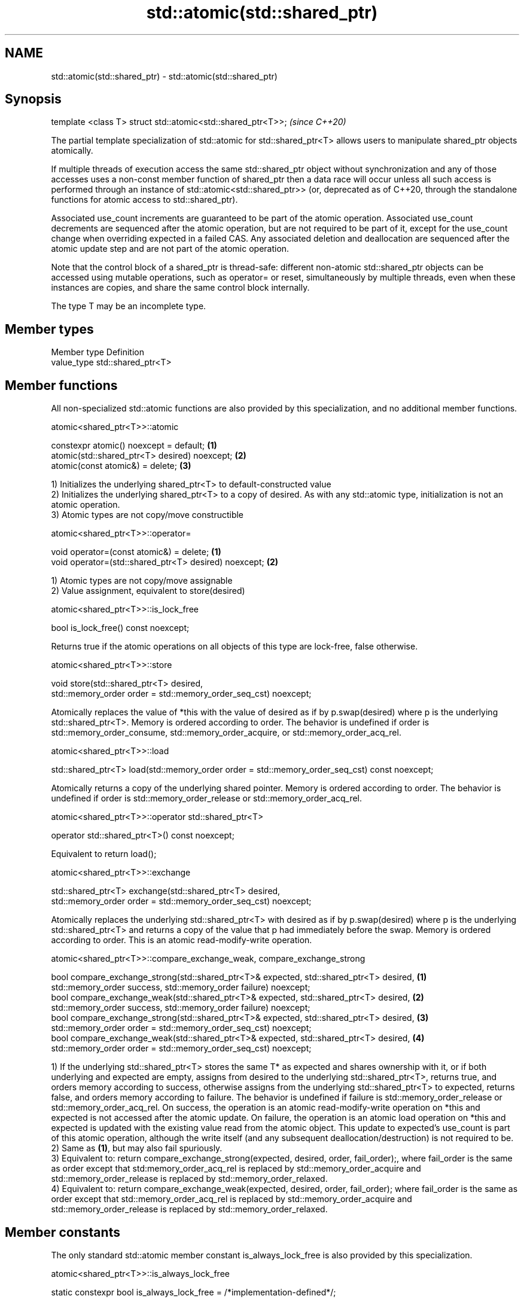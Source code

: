 .TH std::atomic(std::shared_ptr) 3 "2020.03.24" "http://cppreference.com" "C++ Standard Libary"
.SH NAME
std::atomic(std::shared_ptr) \- std::atomic(std::shared_ptr)

.SH Synopsis
   template <class T> struct std::atomic<std::shared_ptr<T>>;  \fI(since C++20)\fP

   The partial template specialization of std::atomic for std::shared_ptr<T> allows users to manipulate shared_ptr objects atomically.

   If multiple threads of execution access the same std::shared_ptr object without synchronization and any of those accesses uses a non-const member function of shared_ptr then a data race will occur unless all such access is performed through an instance of std::atomic<std::shared_ptr>> (or, deprecated as of C++20, through the standalone functions for atomic access to std::shared_ptr).

   Associated use_count increments are guaranteed to be part of the atomic operation. Associated use_count decrements are sequenced after the atomic operation, but are not required to be part of it, except for the use_count change when overriding expected in a failed CAS. Any associated deletion and deallocation are sequenced after the atomic update step and are not part of the atomic operation.

   Note that the control block of a shared_ptr is thread-safe: different non-atomic std::shared_ptr objects can be accessed using mutable operations, such as operator= or reset, simultaneously by multiple threads, even when these instances are copies, and share the same control block internally.

   The type T may be an incomplete type.

.SH Member types

   Member type Definition
   value_type  std::shared_ptr<T>

.SH Member functions

   All non-specialized std::atomic functions are also provided by this specialization, and no additional member functions.

atomic<shared_ptr<T>>::atomic

   constexpr atomic() noexcept = default;       \fB(1)\fP
   atomic(std::shared_ptr<T> desired) noexcept; \fB(2)\fP
   atomic(const atomic&) = delete;              \fB(3)\fP

   1) Initializes the underlying shared_ptr<T> to default-constructed value
   2) Initializes the underlying shared_ptr<T> to a copy of desired. As with any std::atomic type, initialization is not an atomic operation.
   3) Atomic types are not copy/move constructible

atomic<shared_ptr<T>>::operator=

   void operator=(const atomic&) = delete;              \fB(1)\fP
   void operator=(std::shared_ptr<T> desired) noexcept; \fB(2)\fP

   1) Atomic types are not copy/move assignable
   2) Value assignment, equivalent to store(desired)

atomic<shared_ptr<T>>::is_lock_free

   bool is_lock_free() const noexcept;

   Returns true if the atomic operations on all objects of this type are lock-free, false otherwise.

atomic<shared_ptr<T>>::store

   void store(std::shared_ptr<T> desired,
   std::memory_order order = std::memory_order_seq_cst) noexcept;

   Atomically replaces the value of *this with the value of desired as if by p.swap(desired) where p is the underlying std::shared_ptr<T>. Memory is ordered according to order. The behavior is undefined if order is std::memory_order_consume, std::memory_order_acquire, or std::memory_order_acq_rel.

atomic<shared_ptr<T>>::load

   std::shared_ptr<T> load(std::memory_order order = std::memory_order_seq_cst) const noexcept;

   Atomically returns a copy of the underlying shared pointer. Memory is ordered according to order. The behavior is undefined if order is std::memory_order_release or std::memory_order_acq_rel.

atomic<shared_ptr<T>>::operator std::shared_ptr<T>

   operator std::shared_ptr<T>() const noexcept;

   Equivalent to return load();

atomic<shared_ptr<T>>::exchange

   std::shared_ptr<T> exchange(std::shared_ptr<T> desired,
   std::memory_order order = std::memory_order_seq_cst) noexcept;

   Atomically replaces the underlying std::shared_ptr<T> with desired as if by p.swap(desired) where p is the underlying std::shared_ptr<T> and returns a copy of the value that p had immediately before the swap. Memory is ordered according to order. This is an atomic read-modify-write operation.

atomic<shared_ptr<T>>::compare_exchange_weak, compare_exchange_strong

   bool compare_exchange_strong(std::shared_ptr<T>& expected, std::shared_ptr<T> desired, \fB(1)\fP
   std::memory_order success, std::memory_order failure) noexcept;
   bool compare_exchange_weak(std::shared_ptr<T>& expected, std::shared_ptr<T> desired,   \fB(2)\fP
   std::memory_order success, std::memory_order failure) noexcept;
   bool compare_exchange_strong(std::shared_ptr<T>& expected, std::shared_ptr<T> desired, \fB(3)\fP
   std::memory_order order = std::memory_order_seq_cst) noexcept;
   bool compare_exchange_weak(std::shared_ptr<T>& expected, std::shared_ptr<T> desired,   \fB(4)\fP
   std::memory_order order = std::memory_order_seq_cst) noexcept;

   1) If the underlying std::shared_ptr<T> stores the same T* as expected and shares ownership with it, or if both underlying and expected are empty, assigns from desired to the underlying std::shared_ptr<T>, returns true, and orders memory according to success, otherwise assigns from the underlying std::shared_ptr<T> to expected, returns false, and orders memory according to failure. The behavior is undefined if failure is std::memory_order_release or std::memory_order_acq_rel. On success, the operation is an atomic read-modify-write operation on *this and expected is not accessed after the atomic update. On failure, the operation is an atomic load operation on *this and expected is updated with the existing value read from the atomic object. This update to expected's use_count is part of this atomic operation, although the write itself (and any subsequent deallocation/destruction) is not required to be.
   2) Same as \fB(1)\fP, but may also fail spuriously.
   3) Equivalent to: return compare_exchange_strong(expected, desired, order, fail_order);, where fail_order is the same as order except that std:memory_order_acq_rel is replaced by std::memory_order_acquire and std::memory_order_release is replaced by std::memory_order_relaxed.
   4) Equivalent to: return compare_exchange_weak(expected, desired, order, fail_order); where fail_order is the same as order except that std::memory_order_acq_rel is replaced by std::memory_order_acquire and std::memory_order_release is replaced by std::memory_order_relaxed.

.SH Member constants

   The only standard std::atomic member constant is_always_lock_free is also provided by this specialization.

atomic<shared_ptr<T>>::is_always_lock_free

   static constexpr bool is_always_lock_free = /*implementation-defined*/;

.SH Example

    This section is incomplete
    Reason: no example

.SH See also

   atomic  atomic class template and specializations for bool, integral, and pointer types
   \fI(C++11)\fP \fI(class template)\fP
